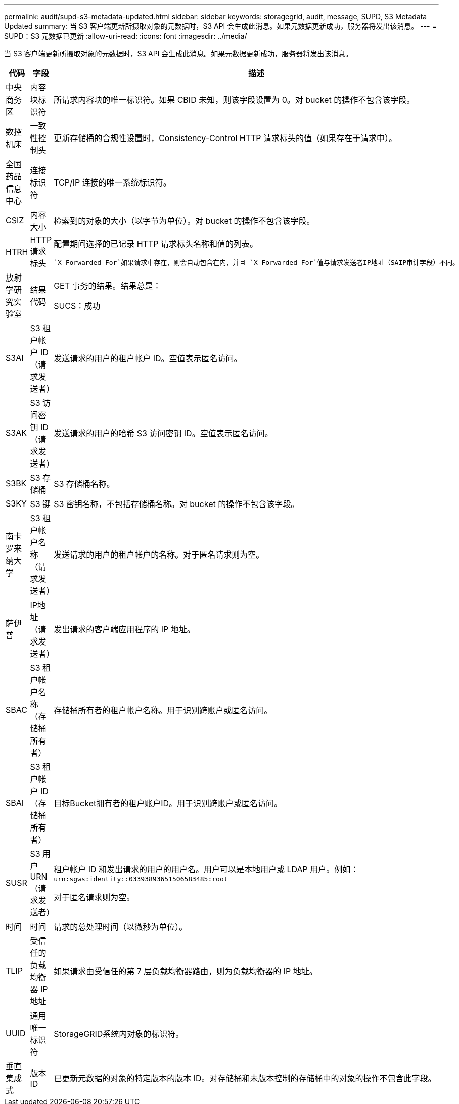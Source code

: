 ---
permalink: audit/supd-s3-metadata-updated.html 
sidebar: sidebar 
keywords: storagegrid, audit, message, SUPD, S3 Metadata Updated 
summary: 当 S3 客户端更新所摄取对象的元数据时，S3 API 会生成此消息。如果元数据更新成功，服务器将发出该消息。 
---
= SUPD：S3 元数据已更新
:allow-uri-read: 
:icons: font
:imagesdir: ../media/


[role="lead"]
当 S3 客户端更新所摄取对象的元数据时，S3 API 会生成此消息。如果元数据更新成功，服务器将发出该消息。

[cols="1a,1a,4a"]
|===
| 代码 | 字段 | 描述 


 a| 
中央商务区
 a| 
内容块标识符
 a| 
所请求内容块的唯一标识符。如果 CBID 未知，则该字段设置为 0。对 bucket 的操作不包含该字段。



 a| 
数控机床
 a| 
一致性控制头
 a| 
更新存储桶的合规性设置时，Consistency-Control HTTP 请求标头的值（如果存在于请求中）。



 a| 
全国药品信息中心
 a| 
连接标识符
 a| 
TCP/IP 连接的唯一系统标识符。



 a| 
CSIZ
 a| 
内容大小
 a| 
检索到的对象的大小（以字节为单位）。对 bucket 的操作不包含该字段。



 a| 
HTRH
 a| 
HTTP 请求标头
 a| 
配置期间选择的已记录 HTTP 请求标头名称和值的列表。

 `X-Forwarded-For`如果请求中存在，则会自动包含在内，并且 `X-Forwarded-For`值与请求发送者IP地址（SAIP审计字段）不同。



 a| 
放射学研究实验室
 a| 
结果代码
 a| 
GET 事务的结果。结果总是：

SUCS：成功



 a| 
S3AI
 a| 
S3 租户帐户 ID（请求发送者）
 a| 
发送请求的用户的租户帐户 ID。空值表示匿名访问。



 a| 
S3AK
 a| 
S3 访问密钥 ID（请求发送者）
 a| 
发送请求的用户的哈希 S3 访问密钥 ID。空值表示匿名访问。



 a| 
S3BK
 a| 
S3 存储桶
 a| 
S3 存储桶名称。



 a| 
S3KY
 a| 
S3 键
 a| 
S3 密钥名称，不包括存储桶名称。对 bucket 的操作不包含该字段。



 a| 
南卡罗来纳大学
 a| 
S3 租户帐户名称（请求发送者）
 a| 
发送请求的用户的租户帐户的名称。对于匿名请求则为空。



 a| 
萨伊普
 a| 
IP地址（请求发送者）
 a| 
发出请求的客户端应用程序的 IP 地址。



 a| 
SBAC
 a| 
S3 租户帐户名称（存储桶所有者）
 a| 
存储桶所有者的租户帐户名称。用于识别跨账户或匿名访问。



 a| 
SBAI
 a| 
S3 租户帐户 ID（存储桶所有者）
 a| 
目标Bucket拥有者的租户账户ID。用于识别跨账户或匿名访问。



 a| 
SUSR
 a| 
S3 用户 URN（请求发送者）
 a| 
租户帐户 ID 和发出请求的用户的用户名。用户可以是本地用户或 LDAP 用户。例如：  `urn:sgws:identity::03393893651506583485:root`

对于匿名请求则为空。



 a| 
时间
 a| 
时间
 a| 
请求的总处理时间（以微秒为单位）。



 a| 
TLIP
 a| 
受信任的负载均衡器 IP 地址
 a| 
如果请求由受信任的第 7 层负载均衡器路由，则为负载均衡器的 IP 地址。



 a| 
UUID
 a| 
通用唯一标识符
 a| 
StorageGRID系统内对象的标识符。



 a| 
垂直集成式
 a| 
版本 ID
 a| 
已更新元数据的对象的特定版本的版本 ID。对存储桶和未版本控制的存储桶中的对象的操作不包含此字段。

|===